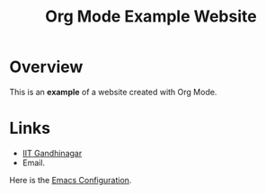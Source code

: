 #+TITLE: Org Mode Example Website
#+OPTIONS: toc:nil

* Overview
This is an *example* of a website created with Org Mode.

* Links
- [[https://www.iitgn.ac.in][IIT Gandhinagar]]
- Email.


Here is the [[./Emacs.org][Emacs Configuration]].
